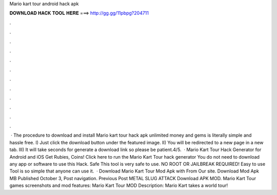 Mario kart tour android hack apk

𝐃𝐎𝐖𝐍𝐋𝐎𝐀𝐃 𝐇𝐀𝐂𝐊 𝐓𝐎𝐎𝐋 𝐇𝐄𝐑𝐄 ===> http://gg.gg/11pbpg?204711

.

.

.

.

.

.

.

.

.

.

.

.

 · The procedure to download and install Mario kart tour hack apk unlimited money and gems is literally simple and hassle free. I) Just click the download button under the featured image. II) You will be redirected to a new page in a new tab. III) It will take seconds for generate a download link so please be patient.4/5.  · Mario Kart Tour Hack Generator for Android and iOS Get Rubies, Coins! Click here to run the Mario Kart Tour hack generator You do not need to download any app or software to use this Hack. Safe This tool is very safe to use. NO ROOT OR JAILBREAK REQUIRED! Easy to use Tool is so simple that anyone can use it.  · Download Mario Kart Tour Mod Apk with From Our site. Download Mod Apk MB Published October 3, Post navigation. Previous Post METAL SLUG ATTACK Download APK MOD. Mario Kart Tour games screenshots and mod features: Mario Kart Tour MOD Description: Mario Kart takes a world tour!